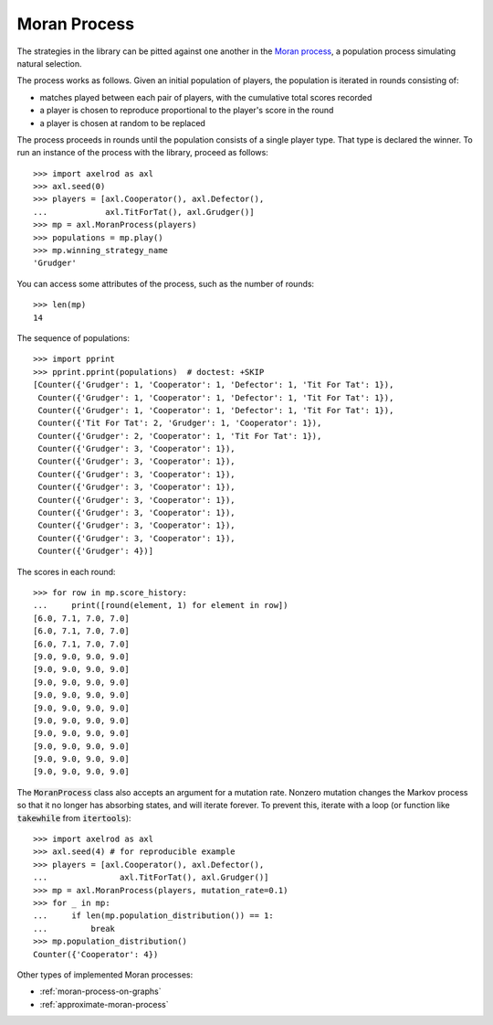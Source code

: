 .. _moran-process:

Moran Process
=============

The strategies in the library can be pitted against one another in the
`Moran process <https://en.wikipedia.org/wiki/Moran_process>`_, a population
process simulating natural selection.

The process works as follows. Given an
initial population of players, the population is iterated in rounds consisting
of:

- matches played between each pair of players, with the cumulative total
  scores recorded
- a player is chosen to reproduce proportional to the player's score in the
  round
- a player is chosen at random to be replaced

The process proceeds in rounds until the population consists of a single player
type. That type is declared the winner. To run an instance of the process with
the library, proceed as follows::

    >>> import axelrod as axl
    >>> axl.seed(0)
    >>> players = [axl.Cooperator(), axl.Defector(),
    ...            axl.TitForTat(), axl.Grudger()]
    >>> mp = axl.MoranProcess(players)
    >>> populations = mp.play()
    >>> mp.winning_strategy_name
    'Grudger'

You can access some attributes of the process, such as the number of rounds::

    >>> len(mp)
    14

The sequence of populations::

    >>> import pprint
    >>> pprint.pprint(populations)  # doctest: +SKIP
    [Counter({'Grudger': 1, 'Cooperator': 1, 'Defector': 1, 'Tit For Tat': 1}),
     Counter({'Grudger': 1, 'Cooperator': 1, 'Defector': 1, 'Tit For Tat': 1}),
     Counter({'Grudger': 1, 'Cooperator': 1, 'Defector': 1, 'Tit For Tat': 1}),
     Counter({'Tit For Tat': 2, 'Grudger': 1, 'Cooperator': 1}),
     Counter({'Grudger': 2, 'Cooperator': 1, 'Tit For Tat': 1}),
     Counter({'Grudger': 3, 'Cooperator': 1}),
     Counter({'Grudger': 3, 'Cooperator': 1}),
     Counter({'Grudger': 3, 'Cooperator': 1}),
     Counter({'Grudger': 3, 'Cooperator': 1}),
     Counter({'Grudger': 3, 'Cooperator': 1}),
     Counter({'Grudger': 3, 'Cooperator': 1}),
     Counter({'Grudger': 3, 'Cooperator': 1}),
     Counter({'Grudger': 3, 'Cooperator': 1}),
     Counter({'Grudger': 4})]


The scores in each round::

    >>> for row in mp.score_history:
    ...     print([round(element, 1) for element in row])
    [6.0, 7.1, 7.0, 7.0]
    [6.0, 7.1, 7.0, 7.0]
    [6.0, 7.1, 7.0, 7.0]
    [9.0, 9.0, 9.0, 9.0]
    [9.0, 9.0, 9.0, 9.0]
    [9.0, 9.0, 9.0, 9.0]
    [9.0, 9.0, 9.0, 9.0]
    [9.0, 9.0, 9.0, 9.0]
    [9.0, 9.0, 9.0, 9.0]
    [9.0, 9.0, 9.0, 9.0]
    [9.0, 9.0, 9.0, 9.0]
    [9.0, 9.0, 9.0, 9.0]
    [9.0, 9.0, 9.0, 9.0]


The :code:`MoranProcess` class also accepts an argument for a mutation rate.
Nonzero mutation changes the Markov process so that it no longer has absorbing
states, and will iterate forever. To prevent this, iterate with a loop (or
function like :code:`takewhile` from :code:`itertools`)::

    >>> import axelrod as axl
    >>> axl.seed(4) # for reproducible example
    >>> players = [axl.Cooperator(), axl.Defector(),
    ...               axl.TitForTat(), axl.Grudger()]
    >>> mp = axl.MoranProcess(players, mutation_rate=0.1)
    >>> for _ in mp:
    ...     if len(mp.population_distribution()) == 1:
    ...         break
    >>> mp.population_distribution()
    Counter({'Cooperator': 4})

Other types of implemented Moran processes:

- :ref:`moran-process-on-graphs`
- :ref:`approximate-moran-process`
